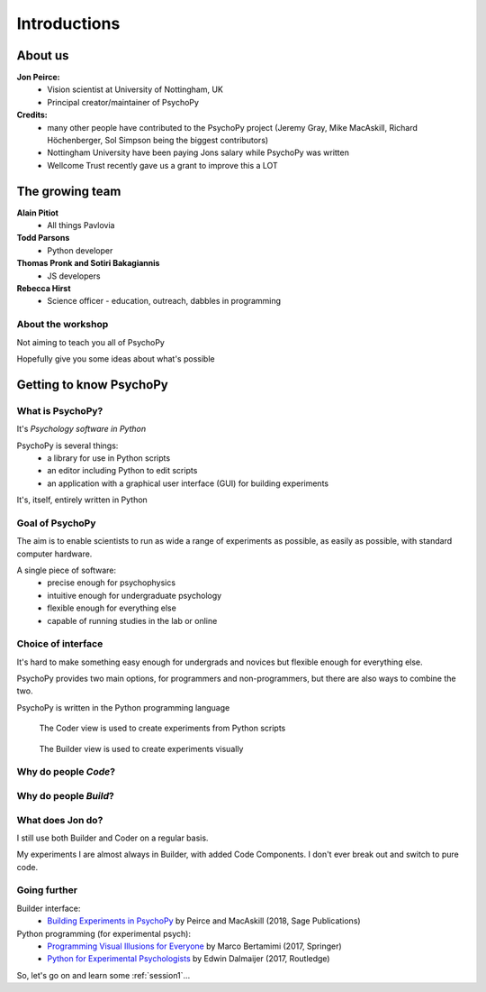 
.. ifslides::

    .. image:: /_static/OST600.png
        :align: left
        :scale: 25 %
    
.. _introduction:


Introductions
----------------

About us
==========

**Jon Peirce:**
    * Vision scientist at University of Nottingham, UK
    * Principal creator/maintainer of PsychoPy

**Credits:**
    - many other people have contributed to the PsychoPy project (Jeremy Gray, Mike MacAskill, Richard Höchenberger, Sol Simpson being the biggest contributors)

    - Nottingham University have been paying Jons salary while PsychoPy was written

    - Wellcome Trust recently gave us a grant to improve this a LOT

The growing team
==========

**Alain Pitiot**
    * All things Pavlovia
**Todd Parsons**  
    * Python developer
**Thomas Pronk and Sotiri Bakagiannis**
    * JS developers
**Rebecca Hirst** 
    * Science officer - education, outreach, dabbles in programming

About the workshop
~~~~~~~~~~~~~~~~~~~~~~

Not aiming to teach you all of PsychoPy

Hopefully give you some ideas about what's possible



Getting to know PsychoPy
============================

What is PsychoPy?
~~~~~~~~~~~~~~~~~~

It's `Psychology software in Python`

PsychoPy is several things:
    * a library for use in Python scripts
    * an editor including Python to edit scripts
    * an application with a graphical user interface (GUI) for building experiments

It's, itself, entirely written in Python

Goal of PsychoPy
~~~~~~~~~~~~~~~~~~

The aim is to enable scientists to run as wide a range of experiments as possible, as easily
as possible, with standard computer hardware.

A single piece of software:
    - precise enough for psychophysics
    - intuitive enough for undergraduate psychology
    - flexible enough for everything else
    - capable of running studies in the lab or online

Choice of interface
~~~~~~~~~~~~~~~~~~~~~

It's hard to make something easy enough for undergrads and novices but flexible enough for everything else.

PsychoPy provides two main options, for programmers and non-programmers, but there are also ways to combine the two.

PsychoPy is written in the Python programming language

.. nextslide::

.. figure:: /_images/coderView2020.png

   The Coder view is used to create experiments from Python scripts

.. nextslide::

.. figure:: /_images/builderView2020.png

   The Builder view is used to create experiments visually

Why do people *Code*?
~~~~~~~~~~~~~~~~~~~~~~~~~~~~~~~~~~~~

.. rst-class:: build

    - To implement more complex experimental designs/procedures(?)
    - To break out of the current trial structure
    - To break out of the hardware drawing loop cycle
    - To know exactly what the code is doing(?)
    - To program things that aren't psychology experiments. (e.g. stats, simulations, analyses etc.)

Why do people *Build*?
~~~~~~~~~~~~~~~~~~~~~~~~~~~~~~~~~~~~~~

.. rst-class:: build

    - It is far faster to develop experiments!
    - You can still understand (and build on) your experiment next year
    - You'll probably have fewer bugs
    - Code Components can be used in nearly all places where Builder isn't enough
    - Your Builder experiment will also compile to a web (JS/HTML) experiment!

What does **Jon** do?
~~~~~~~~~~~~~~~~~~~~~~~~~~

I still use both Builder and Coder on a regular basis.

My experiments I are almost always in Builder, with added Code Components. I don't ever break out and switch to pure code.


Going further
~~~~~~~~~~~~~~~~~~~~~~

Builder interface:
    - `Building Experiments in PsychoPy <https://uk.sagepub.com/en-gb/eur/building-experiments-in-psychopy/book253480>`_ by Peirce and MacAskill (2018, Sage Publications)

Python programming (for experimental psych):
    - `Programming Visual Illusions for Everyone <http://www.springer.com/gb/book/9783319640655>`_ by Marco Bertamimi (2017, Springer) 
    - `Python for Experimental Psychologists <https://www.amazon.co.uk/Python-Experimental-Psychologists-Edwin-Dalmaijer/dp/1138671576>`_ by Edwin Dalmaijer (2017, Routledge)

So, let's go on and learn some :ref:`session1`...
